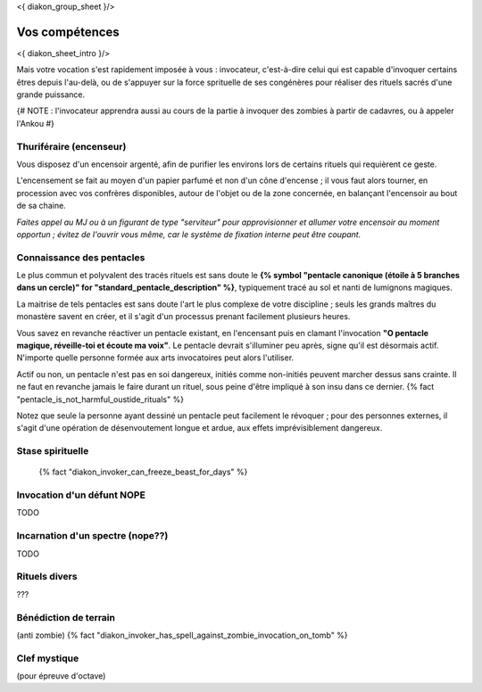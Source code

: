
<{ diakon_group_sheet }/>

Vos compétences
====================================

<{ diakon_sheet_intro }/>

Mais votre vocation s'est rapidement imposée à vous : invocateur, c'est-à-dire celui qui est capable d'invoquer certains êtres depuis l'au-delà, ou de s'appuyer sur la force sprituelle de ses congénères pour réaliser des rituels sacrés d'une grande puissance.


{# NOTE : l'invocateur apprendra aussi au cours de la partie à invoquer des zombies à partir de cadavres, ou à appeler l'Ankou #}

Thuriféraire (encenseur)
-------------------------------

Vous disposez d'un encensoir argenté, afin de purifier les environs lors de certains rituels qui requièrent ce geste.

L'encensement se fait au moyen d'un papier parfumé et non d'un cône d'encense ; il vous faut alors tourner, en procession avec vos confrères disponibles, autour de l'objet ou de la zone concernée, en balançant l'encensoir au bout de sa chaine.

*Faites appel au MJ ou à un figurant de type "serviteur" pour approvisionner et allumer votre encensoir au moment opportun ; évitez de l'ouvrir vous même, car le système de fixation interne peut être coupant.*


Connaissance des pentacles
----------------------------

Le plus commun et polyvalent des tracés rituels est sans doute le **{% symbol "pentacle canonique (étoile à 5 branches dans un cercle)" for "standard_pentacle_description" %}**, typiquement tracé au sol et nanti de lumignons magiques.

La maitrise de tels pentacles est sans doute l'art le plus complexe de votre discipline ; seuls les grands maîtres du monastère savent en créer, et il s'agit d'un processus prenant facilement plusieurs heures.

Vous savez en revanche réactiver un pentacle existant, en l'encensant puis en clamant l'invocation **"O pentacle magique, réveille-toi et écoute ma voix"**. Le pentacle devrait s'illuminer peu après, signe qu'il est désormais actif. N'importe quelle personne formée aux arts invocatoires peut alors l'utiliser.

Actif ou non, un pentacle n'est pas en soi dangereux, initiés comme non-initiés peuvent marcher dessus sans crainte. Il ne faut en revanche jamais le faire durant un rituel, sous peine d'être impliqué à son insu dans ce dernier. {% fact "pentacle_is_not_harmful_oustide_rituals" %}

Notez que seule la personne ayant dessiné un pentacle peut facilement le révoquer ; pour des personnes externes, il s'agit d'une opération de désenvoutement longue et ardue, aux effets imprévisiblement dangereux.


Stase spirituelle
----------------------

 {% fact "diakon_invoker_can_freeze_beast_for_days" %}


Invocation d'un défunt  NOPE
------------------------------------

TODO

Incarnation d'un spectre (nope??)
-----------------------------------

TODO

Rituels divers
------------------

???


Bénédiction de terrain
------------------------
(anti zombie)
{% fact "diakon_invoker_has_spell_against_zombie_invocation_on_tomb" %}





Clef mystique
------------------

(pour épreuve d'octave)


